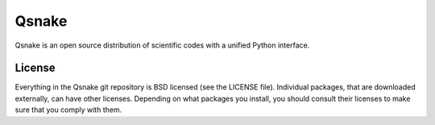 Qsnake
======

Qsnake is an open source distribution of scientific codes with a unified Python
interface.

License
-------

Everything in the Qsnake git repository is BSD licensed (see the LICENSE file).
Individual packages, that are downloaded externally, can have other licenses.
Depending on what packages you install, you should consult their licenses to
make sure that you comply with them.
